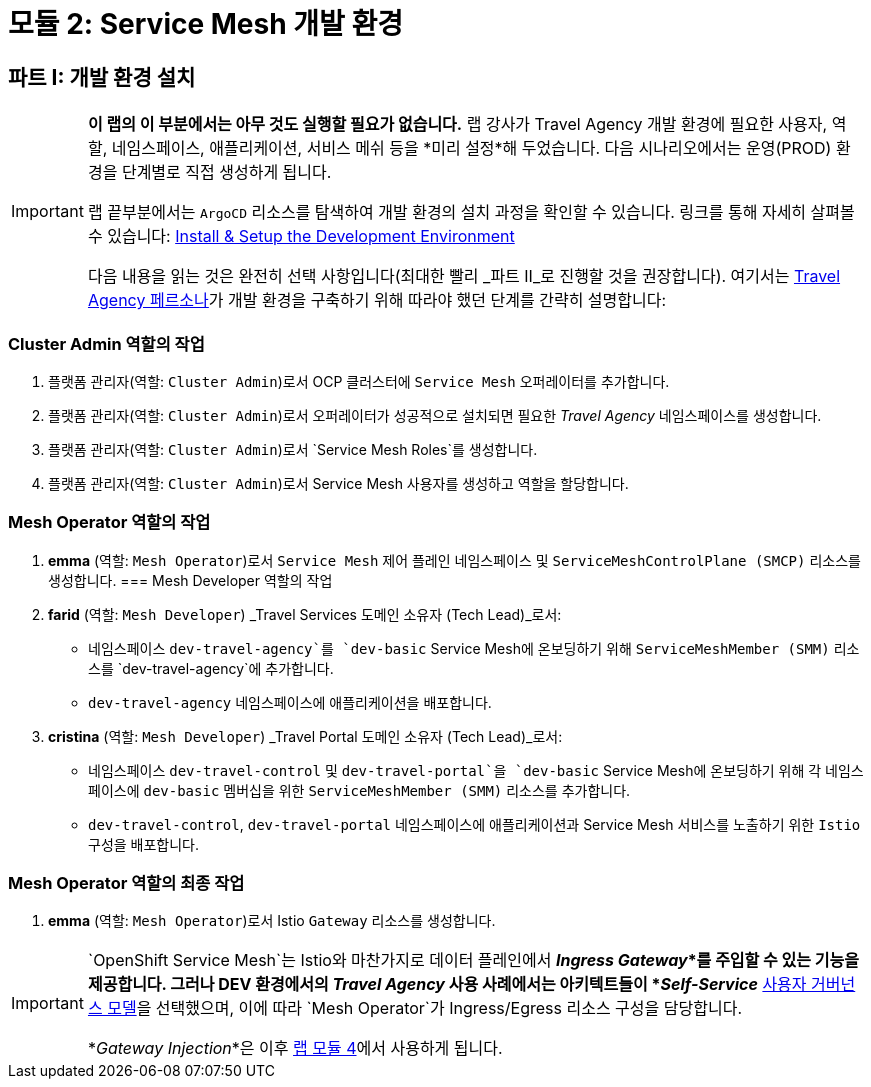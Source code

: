 # 모듈 2: Service Mesh 개발 환경

== 파트 I: 개발 환경 설치

[IMPORTANT]
====
*이 랩의 이 부분에서는 아무 것도 실행할 필요가 없습니다.*  
랩 강사가 Travel Agency 개발 환경에 필요한 사용자, 역할, 네임스페이스, 애플리케이션, 서비스 메쉬 등을 *미리 설정*해 두었습니다.  
다음 시나리오에서는 운영(PROD) 환경을 단계별로 직접 생성하게 됩니다.  

랩 끝부분에서는 `ArgoCD` 리소스를 탐색하여 개발 환경의 설치 과정을 확인할 수 있습니다. 링크를 통해 자세히 살펴볼 수 있습니다:  
link:https://github.com/redhat-gpte-devopsautomation/ossm-labs/tree/helm/helm/ossm/templates/dev[Install & Setup the Development Environment,window=_blank]

다음 내용을 읽는 것은 완전히 선택 사항입니다(최대한 빨리 _파트 II_로 진행할 것을 권장합니다).  
여기서는 xref:m1:walkthrough.adoc#_travel_agency_personas_roles[Travel Agency 페르소나]가 개발 환경을 구축하기 위해 따라야 했던 단계를 간략히 설명합니다:
====

=== Cluster Admin 역할의 작업

1. 플랫폼 관리자(역할: `Cluster Admin`)로서 OCP 클러스터에 `Service Mesh` 오퍼레이터를 추가합니다.
2. 플랫폼 관리자(역할: `Cluster Admin`)로서 오퍼레이터가 성공적으로 설치되면 필요한 _Travel Agency_ 네임스페이스를 생성합니다.
3. 플랫폼 관리자(역할: `Cluster Admin`)로서 `Service Mesh Roles`를 생성합니다.
4. 플랫폼 관리자(역할: `Cluster Admin`)로서 Service Mesh 사용자를 생성하고 역할을 할당합니다.

=== Mesh Operator 역할의 작업

1. *emma* (역할: `Mesh Operator`)로서 `Service Mesh` 제어 플레인 네임스페이스 및 `ServiceMeshControlPlane (SMCP)` 리소스를 생성합니다.
=== Mesh Developer 역할의 작업

1. *farid* (역할: `Mesh Developer`) _Travel Services 도메인 소유자 (Tech Lead)_로서:
** 네임스페이스 `dev-travel-agency`를 `dev-basic` Service Mesh에 온보딩하기 위해 `ServiceMeshMember (SMM)` 리소스를 `dev-travel-agency`에 추가합니다.
** `dev-travel-agency` 네임스페이스에 애플리케이션을 배포합니다.

2. *cristina* (역할: `Mesh Developer`) _Travel Portal 도메인 소유자 (Tech Lead)_로서:
** 네임스페이스 `dev-travel-control` 및 `dev-travel-portal`을 `dev-basic` Service Mesh에 온보딩하기 위해 각 네임스페이스에 `dev-basic` 멤버십을 위한 `ServiceMeshMember (SMM)` 리소스를 추가합니다.
** `dev-travel-control`, `dev-travel-portal` 네임스페이스에 애플리케이션과 Service Mesh 서비스를 노출하기 위한 `Istio` 구성을 배포합니다.

=== Mesh Operator 역할의 최종 작업

1. *emma* (역할: `Mesh Operator`)로서 Istio `Gateway` 리소스를 생성합니다.

[IMPORTANT]
====
`OpenShift Service Mesh`는 Istio와 마찬가지로 데이터 플레인에서 *_Ingress Gateway_*를 주입할 수 있는 기능을 제공합니다.  
그러나 DEV 환경에서의 _Travel Agency_ 사용 사례에서는 아키텍트들이 *_Self-Service_* xref:m1:walkthrough.adoc#_user_governance_model[사용자 거버넌스 모델]을 선택했으며, 이에 따라 `Mesh Operator`가 Ingress/Egress 리소스 구성을 담당합니다.

*_Gateway Injection_*은 이후 xref:m4:walkthrough.adoc#_user_governance_model[랩 모듈 4]에서 사용하게 됩니다.
====
